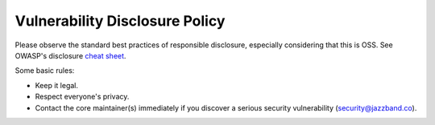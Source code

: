 Vulnerability Disclosure Policy
===============================

Please observe the standard best practices of responsible disclosure, especially considering that this is OSS.
See OWASP's disclosure `cheat sheet <https://cheatsheetseries.owasp.org/cheatsheets/Vulnerability_Disclosure_Cheat_Sheet.html>`_.

Some basic rules:

- Keep it legal.
- Respect everyone's privacy.
- Contact the core maintainer(s) immediately if you discover a serious security vulnerability (security@jazzband.co).

